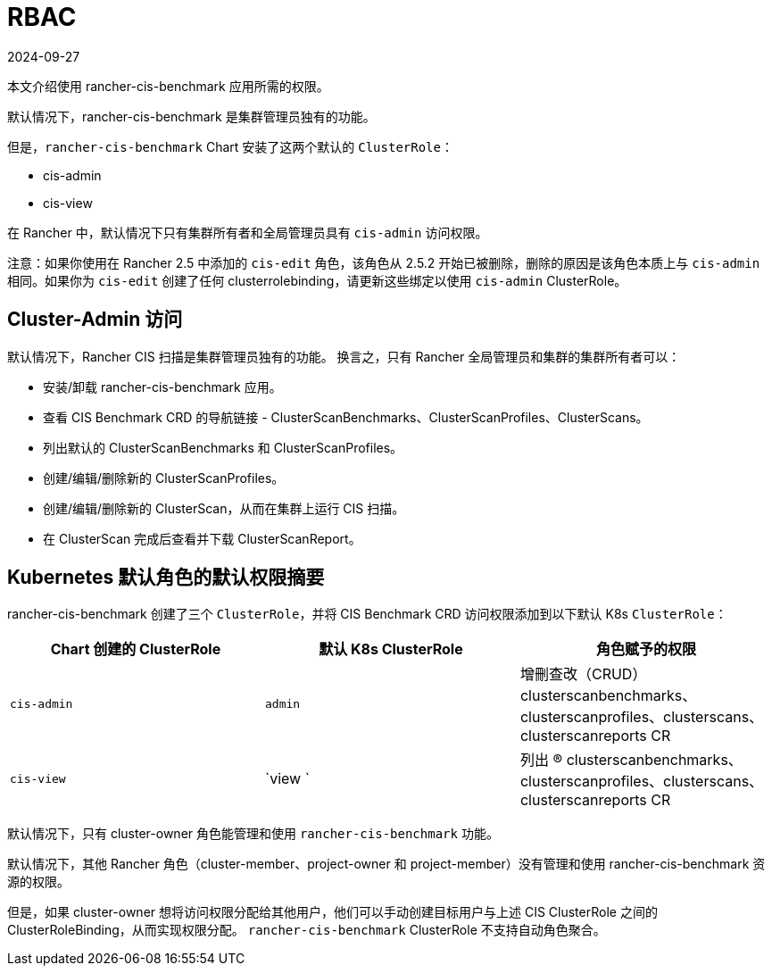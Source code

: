 = RBAC
:page-languages: [en, zh]
:revdate: 2024-09-27
:page-revdate: {revdate}

本文介绍使用 rancher-cis-benchmark 应用所需的权限。

默认情况下，rancher-cis-benchmark 是集群管理员独有的功能。

但是，`rancher-cis-benchmark` Chart 安装了这两个默认的 `ClusterRole`：

* cis-admin
* cis-view

在 Rancher 中，默认情况下只有集群所有者和全局管理员具有 `cis-admin` 访问权限。

注意：如果你使用在 Rancher 2.5 中添加的 `cis-edit` 角色，该角色从 2.5.2 开始已被删除，删除的原因是该角色本质上与 `cis-admin` 相同。如果你为 `cis-edit` 创建了任何 clusterrolebinding，请更新这些绑定以使用 `cis-admin` ClusterRole。

== Cluster-Admin 访问

默认情况下，Rancher CIS 扫描是集群管理员独有的功能。
换言之，只有 Rancher 全局管理员和集群的集群所有者可以：

* 安装/卸载 rancher-cis-benchmark 应用。
* 查看 CIS Benchmark CRD 的导航链接 - ClusterScanBenchmarks、ClusterScanProfiles、ClusterScans。
* 列出默认的 ClusterScanBenchmarks 和 ClusterScanProfiles。
* 创建/编辑/删除新的 ClusterScanProfiles。
* 创建/编辑/删除新的 ClusterScan，从而在集群上运行 CIS 扫描。
* 在 ClusterScan 完成后查看并下载 ClusterScanReport。

== Kubernetes 默认角色的默认权限摘要

rancher-cis-benchmark 创建了三个 `ClusterRole`，并将 CIS Benchmark CRD 访问权限添加到以下默认 K8s `ClusterRole`：

|===
| Chart 创建的 ClusterRole | 默认 K8s ClusterRole | 角色赋予的权限

| `cis-admin`
| `admin`
| 增刪查改（CRUD）clusterscanbenchmarks、clusterscanprofiles、clusterscans、clusterscanreports CR

| `cis-view`
| `view `
| 列出 (R) clusterscanbenchmarks、clusterscanprofiles、clusterscans、clusterscanreports CR
|===

默认情况下，只有 cluster-owner 角色能管理和使用 `rancher-cis-benchmark` 功能。

默认情况下，其他 Rancher 角色（cluster-member、project-owner 和 project-member）没有管理和使用 rancher-cis-benchmark 资源的权限。

但是，如果 cluster-owner 想将访问权限分配给其他用户，他们可以手动创建目标用户与上述 CIS ClusterRole 之间的 ClusterRoleBinding，从而实现权限分配。
`rancher-cis-benchmark` ClusterRole 不支持自动角色聚合。
